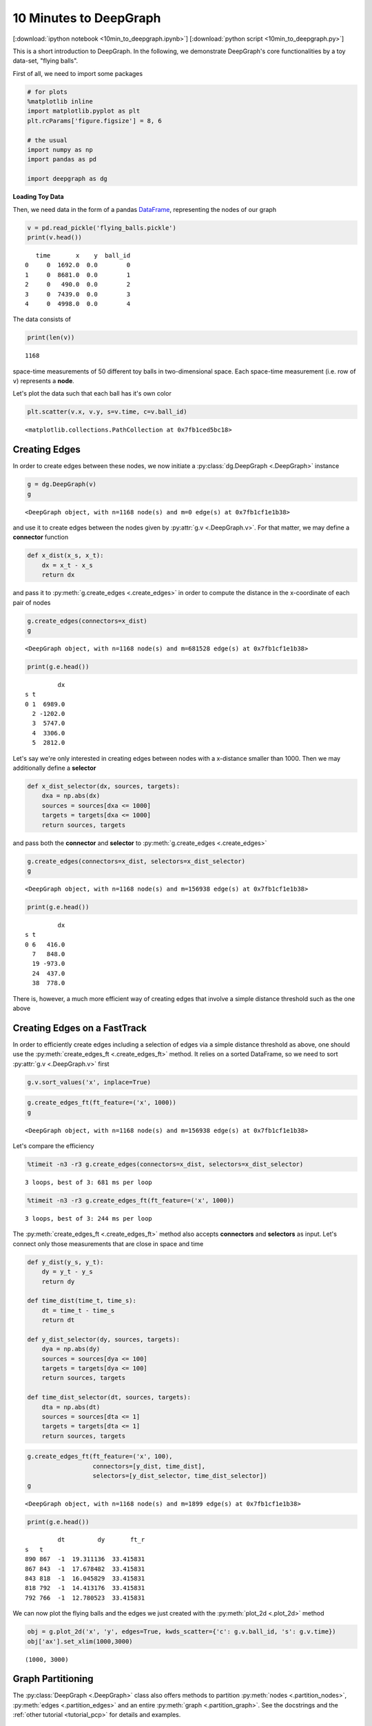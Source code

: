 
10 Minutes to DeepGraph
=======================

[:download:`ipython notebook <10min_to_deepgraph.ipynb>`] [:download:`python script <10min_to_deepgraph.py>`]

This is a short introduction to DeepGraph. In the following, we
demonstrate DeepGraph's core functionalities by a toy data-set, "flying
balls".

First of all, we need to import some packages

.. code:: python

    # for plots
    %matplotlib inline
    import matplotlib.pyplot as plt
    plt.rcParams['figure.figsize'] = 8, 6
    
    # the usual
    import numpy as np
    import pandas as pd
    
    import deepgraph as dg

**Loading Toy Data**

Then, we need data in the form of a pandas `DataFrame <http://pandas.pydata.org/pandas-docs/stable/generated/pandas.DataFrame.html>`_, representing the nodes of our graph

.. code:: python

    v = pd.read_pickle('flying_balls.pickle')
    print(v.head())


.. parsed-literal::

       time       x    y  ball_id
    0     0  1692.0  0.0        0
    1     0  8681.0  0.0        1
    2     0   490.0  0.0        2
    3     0  7439.0  0.0        3
    4     0  4998.0  0.0        4


The data consists of

.. code:: python

    print(len(v))


.. parsed-literal::

    1168


space-time measurements of 50 different toy balls in two-dimensional
space. Each space-time measurement (i.e. row of ``v``) represents a
**node**.

Let's plot the data such that each ball has it's own color

.. code:: python

    plt.scatter(v.x, v.y, s=v.time, c=v.ball_id)




.. parsed-literal::

    <matplotlib.collections.PathCollection at 0x7fb1ced5bc18>




.. image:: 10min_to_deepgraph_files/10min_to_deepgraph_10_1.png


Creating Edges
--------------

In order to create edges between these nodes, we now initiate a :py:class:`dg.DeepGraph <.DeepGraph>` instance

.. code:: python

    g = dg.DeepGraph(v)
    g




.. parsed-literal::

    <DeepGraph object, with n=1168 node(s) and m=0 edge(s) at 0x7fb1cf1e1b38>



and use it to create edges between the nodes given by :py:attr:`g.v <.DeepGraph.v>`. For that matter, we may define a **connector** function

.. code:: python

    def x_dist(x_s, x_t):
        dx = x_t - x_s
        return dx

and pass it to :py:meth:`g.create_edges <.create_edges>` in order to compute the distance in the x-coordinate of each pair of nodes

.. code:: python

    g.create_edges(connectors=x_dist)
    g




.. parsed-literal::

    <DeepGraph object, with n=1168 node(s) and m=681528 edge(s) at 0x7fb1cf1e1b38>



.. code:: python

    print(g.e.head())


.. parsed-literal::

             dx
    s t        
    0 1  6989.0
      2 -1202.0
      3  5747.0
      4  3306.0
      5  2812.0


Let's say we're only interested in creating edges between nodes with a
x-distance smaller than 1000. Then we may additionally define a
**selector**

.. code:: python

    def x_dist_selector(dx, sources, targets):
        dxa = np.abs(dx)
        sources = sources[dxa <= 1000]
        targets = targets[dxa <= 1000]
        return sources, targets

and pass both the **connector** and **selector** to :py:meth:`g.create_edges <.create_edges>`

.. code:: python

    g.create_edges(connectors=x_dist, selectors=x_dist_selector)
    g




.. parsed-literal::

    <DeepGraph object, with n=1168 node(s) and m=156938 edge(s) at 0x7fb1cf1e1b38>



.. code:: python

    print(g.e.head())


.. parsed-literal::

             dx
    s t        
    0 6   416.0
      7   848.0
      19 -973.0
      24  437.0
      38  778.0


There is, however, a much more efficient way of creating edges that
involve a simple distance threshold such as the one above

Creating Edges on a FastTrack
-----------------------------

In order to efficiently create edges including a selection of edges via a simple distance threshold as above, one should use the :py:meth:`create_edges_ft <.create_edges_ft>` method. It relies on a sorted DataFrame, so we need to sort :py:attr:`g.v <.DeepGraph.v>` first

.. code:: python

    g.v.sort_values('x', inplace=True)

.. code:: python

    g.create_edges_ft(ft_feature=('x', 1000))
    g




.. parsed-literal::

    <DeepGraph object, with n=1168 node(s) and m=156938 edge(s) at 0x7fb1cf1e1b38>



Let's compare the efficiency

.. code:: python

    %timeit -n3 -r3 g.create_edges(connectors=x_dist, selectors=x_dist_selector)


.. parsed-literal::

    3 loops, best of 3: 681 ms per loop


.. code:: python

    %timeit -n3 -r3 g.create_edges_ft(ft_feature=('x', 1000))


.. parsed-literal::

    3 loops, best of 3: 244 ms per loop


The :py:meth:`create_edges_ft <.create_edges_ft>` method also accepts **connectors** and **selectors** as input. Let's connect only those measurements that are close in space and time 

.. code:: python

    def y_dist(y_s, y_t):
        dy = y_t - y_s
        return dy
    
    def time_dist(time_t, time_s):
        dt = time_t - time_s
        return dt
    
    def y_dist_selector(dy, sources, targets):
        dya = np.abs(dy)
        sources = sources[dya <= 100]
        targets = targets[dya <= 100]
        return sources, targets
    
    def time_dist_selector(dt, sources, targets):
        dta = np.abs(dt)
        sources = sources[dta <= 1]
        targets = targets[dta <= 1]
        return sources, targets

.. code:: python

    g.create_edges_ft(ft_feature=('x', 100),
                      connectors=[y_dist, time_dist],
                      selectors=[y_dist_selector, time_dist_selector])
    g




.. parsed-literal::

    <DeepGraph object, with n=1168 node(s) and m=1899 edge(s) at 0x7fb1cf1e1b38>



.. code:: python

    print(g.e.head())


.. parsed-literal::

             dt         dy       ft_r
    s   t                            
    890 867  -1  19.311136  33.415831
    867 843  -1  17.678482  33.415831
    843 818  -1  16.045829  33.415831
    818 792  -1  14.413176  33.415831
    792 766  -1  12.780523  33.415831


We can now plot the flying balls and the edges we just created with the :py:meth:`plot_2d <.plot_2d>` method

.. code:: python

    obj = g.plot_2d('x', 'y', edges=True, kwds_scatter={'c': g.v.ball_id, 's': g.v.time})
    obj['ax'].set_xlim(1000,3000)




.. parsed-literal::

    (1000, 3000)




.. image:: 10min_to_deepgraph_files/10min_to_deepgraph_37_1.png


Graph Partitioning
------------------

The :py:class:`DeepGraph <.DeepGraph>` class also offers methods to partition :py:meth:`nodes <.partition_nodes>`, :py:meth:`edges <.partition_edges>` and an entire :py:meth:`graph <.partition_graph>`. See the docstrings and the :ref:`other tutorial <tutorial_pcp>` for details and examples.

Graph Interfaces
----------------

Furthermore, you may inspect the docstrings of :py:meth:`return_cs_graph <.return_cs_graph>`, :py:meth:`return_nx_graph <.return_nx_graph>` and :py:meth:`return_gt_graph <.return_gt_graph>` to see how to convert from DeepGraph's DataFrame representation of a network to sparse adjacency matrices, NetworkX's network representation and graph_tool's network representation.

Plotting Methods
----------------

DeepGraph also offers a number of useful Plotting methods. See :ref:`plotting methods <plotting_methods>` for details and inspect the corresponding docstrings for examples.
